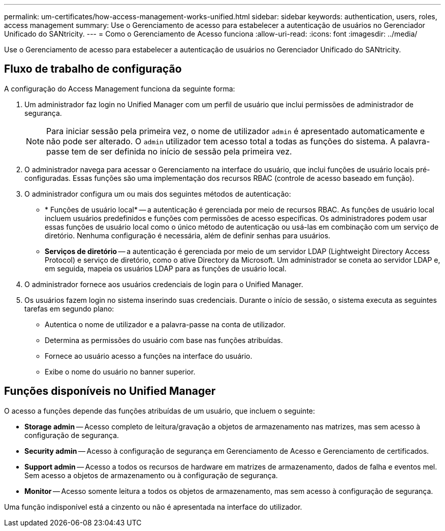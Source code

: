 ---
permalink: um-certificates/how-access-management-works-unified.html 
sidebar: sidebar 
keywords: authentication, users, roles, access management 
summary: Use o Gerenciamento de acesso para estabelecer a autenticação de usuários no Gerenciador Unificado do SANtricity. 
---
= Como o Gerenciamento de Acesso funciona
:allow-uri-read: 
:icons: font
:imagesdir: ../media/


[role="lead"]
Use o Gerenciamento de acesso para estabelecer a autenticação de usuários no Gerenciador Unificado do SANtricity.



== Fluxo de trabalho de configuração

A configuração do Access Management funciona da seguinte forma:

. Um administrador faz login no Unified Manager com um perfil de usuário que inclui permissões de administrador de segurança.
+
[NOTE]
====
Para iniciar sessão pela primeira vez, o nome de utilizador `admin` é apresentado automaticamente e não pode ser alterado. O `admin` utilizador tem acesso total a todas as funções do sistema. A palavra-passe tem de ser definida no início de sessão pela primeira vez.

====
. O administrador navega para acessar o Gerenciamento na interface do usuário, que inclui funções de usuário locais pré-configuradas. Essas funções são uma implementação dos recursos RBAC (controle de acesso baseado em função).
. O administrador configura um ou mais dos seguintes métodos de autenticação:
+
** * Funções de usuário local* -- a autenticação é gerenciada por meio de recursos RBAC. As funções de usuário local incluem usuários predefinidos e funções com permissões de acesso específicas. Os administradores podem usar essas funções de usuário local como o único método de autenticação ou usá-las em combinação com um serviço de diretório. Nenhuma configuração é necessária, além de definir senhas para usuários.
** *Serviços de diretório* -- a autenticação é gerenciada por meio de um servidor LDAP (Lightweight Directory Access Protocol) e serviço de diretório, como o ative Directory da Microsoft. Um administrador se coneta ao servidor LDAP e, em seguida, mapeia os usuários LDAP para as funções de usuário local.


. O administrador fornece aos usuários credenciais de login para o Unified Manager.
. Os usuários fazem login no sistema inserindo suas credenciais. Durante o início de sessão, o sistema executa as seguintes tarefas em segundo plano:
+
** Autentica o nome de utilizador e a palavra-passe na conta de utilizador.
** Determina as permissões do usuário com base nas funções atribuídas.
** Fornece ao usuário acesso a funções na interface do usuário.
** Exibe o nome do usuário no banner superior.






== Funções disponíveis no Unified Manager

O acesso a funções depende das funções atribuídas de um usuário, que incluem o seguinte:

* *Storage admin* -- Acesso completo de leitura/gravação a objetos de armazenamento nas matrizes, mas sem acesso à configuração de segurança.
* *Security admin* -- Acesso à configuração de segurança em Gerenciamento de Acesso e Gerenciamento de certificados.
* *Support admin* -- Acesso a todos os recursos de hardware em matrizes de armazenamento, dados de falha e eventos mel. Sem acesso a objetos de armazenamento ou à configuração de segurança.
* *Monitor* -- Acesso somente leitura a todos os objetos de armazenamento, mas sem acesso à configuração de segurança.


Uma função indisponível está a cinzento ou não é apresentada na interface do utilizador.
